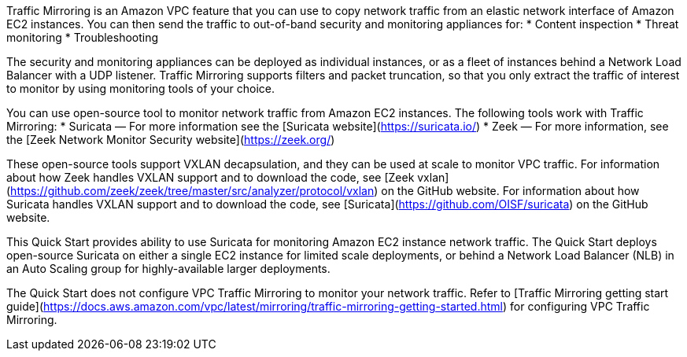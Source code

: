 // Replace the content in <>
// Briefly describe the software. Use consistent and clear branding. 
// Include the benefits of using the software on AWS, and provide details on usage scenarios.

Traffic Mirroring is an Amazon VPC feature that you can use to copy network traffic from an elastic network interface of Amazon EC2 instances. You can then send the traffic to out-of-band security and monitoring appliances for:
  * Content inspection
  * Threat monitoring
  * Troubleshooting

The security and monitoring appliances can be deployed as individual instances, or as a fleet of instances behind a Network Load Balancer with a UDP listener. Traffic Mirroring supports filters and packet truncation, so that you only extract the traffic of interest to monitor by using monitoring tools of your choice. 

You can use open-source tool to monitor network traffic from Amazon EC2 instances. The following tools work with Traffic Mirroring:
  * Suricata — For more information see the [Suricata website](https://suricata.io/)
  * Zeek — For more information, see the [Zeek Network Monitor Security website](https://zeek.org/)

These open-source tools support VXLAN decapsulation, and they can be used at scale to monitor VPC traffic. For information about how Zeek handles VXLAN support and to download the code, see [Zeek vxlan](https://github.com/zeek/zeek/tree/master/src/analyzer/protocol/vxlan) on the GitHub website. For information about how Suricata handles VXLAN support and to download the code, see [Suricata](https://github.com/OISF/suricata) on the GitHub website.
 
This Quick Start provides ability to use Suricata for monitoring Amazon EC2 instance network traffic. The Quick Start deploys open-source Suricata on either a single EC2 instance for limited scale deployments, or behind a Network Load Balancer (NLB) in an Auto Scaling group for highly-available larger deployments.

The Quick Start does not configure VPC Traffic Mirroring to monitor your network traffic. Refer to [Traffic Mirroring getting start guide](https://docs.aws.amazon.com/vpc/latest/mirroring/traffic-mirroring-getting-started.html) for configuring VPC Traffic Mirroring.
